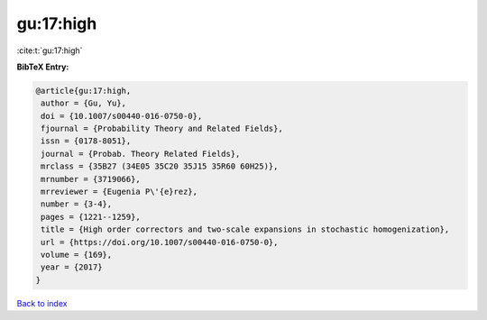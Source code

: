 gu:17:high
==========

:cite:t:`gu:17:high`

**BibTeX Entry:**

.. code-block:: bibtex

   @article{gu:17:high,
    author = {Gu, Yu},
    doi = {10.1007/s00440-016-0750-0},
    fjournal = {Probability Theory and Related Fields},
    issn = {0178-8051},
    journal = {Probab. Theory Related Fields},
    mrclass = {35B27 (34E05 35C20 35J15 35R60 60H25)},
    mrnumber = {3719066},
    mrreviewer = {Eugenia P\'{e}rez},
    number = {3-4},
    pages = {1221--1259},
    title = {High order correctors and two-scale expansions in stochastic homogenization},
    url = {https://doi.org/10.1007/s00440-016-0750-0},
    volume = {169},
    year = {2017}
   }

`Back to index <../By-Cite-Keys.rst>`_
